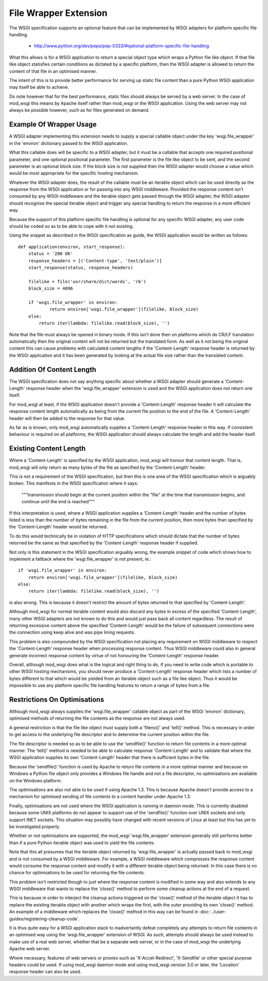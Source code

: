 ﻿======================
File Wrapper Extension
======================

The WSGI specification supports an optional feature that can be implemented
by WSGI adapters for platform specific file handling.

  * http://www.python.org/dev/peps/pep-0333/#optional-platform-specific-file-handling

What this allows is for a WSGI application to return a special object type
which wraps a Python file like object. If that file like object statisfies
certain conditions as dictated by a specific platform, then the WSGI
adapter is allowed to return the content of that file in an optimised
manner.

The intent of this is to provide better performance for serving up static
file content than a pure Python WSGI application may itself be able to
achieve.

Do note however that for the best performance, static files should always
be served by a web server. In the case of mod_wsgi this means by Apache
itself rather than mod_wsgi or the WSGI application. Using the web server
may not always be possible however, such as for files generated on demand.

Example Of Wrapper Usage
------------------------

A WSGI adapter implementing this extension needs to supply a special
callable object under the key 'wsgi.file_wrapper' in the 'environ'
dictionary passed to the WSGI application.

What this callable does will be specific to a WSGI adapter, but it must be
a callable that accepts one required positional parameter, and one optional
positional parameter. The first parameter is the file like object to be
sent, and the second parameter is an optional block size. If the block size
is not supplied then the WSGI adapter would choose a value which would be
most appropriate for the specific hosting mechanism.

Whatever the WSGI adapter does, the result of the callable must be an
iterable object which can be used directly as the response from the WSGI
application or for passing into any WSGI middleware. Provided the response
content isn't consumed by any WSGI middleware and the iterable object gets
passed through the WSGI adapter, the WSGI adapter should recognise the
special iterable object and trigger any special handling to return the
response in a more efficient way.

Because the support of this platform specific file handling is optional for
any specific WSGI adapter, any user code should be coded so as to be able
to cope with it not existing.

Using the snippet as described in the WSGI specification as guide, the
WSGI application would be written as follows::

    def application(environ, start_response):
        status = '200 OK'
        response_headers = [('Content-type', 'text/plain')]
        start_response(status, response_headers)

        filelike = file('usr/share/dict/words', 'rb')
        block_size = 4096

        if 'wsgi.file_wrapper' in environ:
                return environ['wsgi.file_wrapper'](filelike, block_size)
        else:
            return iter(lambda: filelike.read(block_size), '')

Note that the file must always be opened in binary mode. If this isn't done
then on platforms which do CR/LF translation automatically then the
original content will not be returned but the translated form. As well as
it not being the original content this can cause problems with calculated
content lengths if the 'Content-Length' response header is returned by the
WSGI application and it has been generated by looking at the actual file
size rather than the translated content.

Addition Of Content Length
--------------------------

The WSGI specification does not say anything specific about whether a WSGI
adapter should generate a 'Content-Length' response header when the
'wsgi.file_wrapper' extension is used and the WSGI application does not
return one itself.

For mod_wsgi at least, if the WSGI application doesn't provide a
'Content-Length' response header it will calculate the response content
length automatically as being from the current file position to the end of
the file. A 'Content-Length' header will then be added to the response
for that value.

As far as is known, only mod_wsgi automatically supplies a 'Content-Length'
response header in this way. If consistent behaviour is required on all
platforms, the WSGI application should always calculate the length and add
the header itself.

Existing Content Length
-----------------------

Where a 'Content-Length' is specified by the WSGI application, mod_wsgi
will honour that content length. That is, mod_wsgi will only return as many
bytes of the file as specified by the 'Content-Length' header.

This is not a requirement of the WSGI specification, but then this is one
area of the WSGI specification which is arguably broken. This manifests in
the WSGI specification where it says:

  """transmission should begin at the current position within the "file"
  at the time that transmission begins, and continue until the end is
  reached"""

If this interpretation is used, where a WSGI application supplies a
'Content-Length' header and the number of bytes listed is less than the
number of bytes remaining in the file from the current position, then more
bytes than specified by the 'Content-Length' header would be returned.

To do this would technically be in violation of HTTP specifications which
should dictate that the number of bytes returned be the same as that
specified by the 'Content-Length' response header if supplied.

Not only is this statement in the WSGI specification arguably wrong, the
example snippet of code which shows how to implement a fallback where the
'wsgi.file_wrapper' is not present, ie.::

    if 'wsgi.file_wrapper' in environ:
        return environ['wsgi.file_wrapper'](filelike, block_size)
    else:
        return iter(lambda: filelike.read(block_size), '')

is also wrong. This is because it doesn't restrict the amount of bytes
returned to that specified by 'Content-Length'.

Although mod_wsgi for normal iterable content would also discard any bytes
in excess of the specified 'Content-Length', many other WSGI adapters are
not known to do this and would just pass back all content regardless. The
result of returning excessive content above the specified 'Content-Length'
would be the failure of subsequent connections were the connection using
keep alive and was pipe lining requests.

This problem is also compounded by the WSGI specification not placing any
requirement on WSGI middleware to respect the 'Content-Length' response
header when processing response content. Thus WSGI middleware could also
in general generate incorrect response content by virtue of not honouring
the 'Content-Length' response header.

Overall, although mod_wsgi does what is the logical and right thing to do,
if you need to write code which is portable to other WSGI hosting mechanisms,
you should never produce a 'Content-Length' response header which lists a
number of bytes different to that which would be yielded from an iterable
object such as a file like object. Thus it would be impossible to use any
platform specific file handling features to return a range of bytes from a
file.

Restrictions On Optimisations
-----------------------------

Although mod_wsgi always supplies the 'wsgi.file_wrapper' callable object as
part of the WSGI 'environ' dictionary, optimised methods of returning the
file contents as the response are not always used.

A general restriction is that the file like object must supply both a
'fileno()' and 'tell()' method. This is necessary in order to get access to
the underlying file descriptor and to determine the current position within
the file.

The file descriptor is needed so as to be able to use the 'sendfile()'
function to return file contents in a more optimal manner. The 'tell()'
method is needed to be able to calculate response 'Content-Length' and to
validate that where the WSGI application supplies its own 'Content-Length'
header that there is sufficient bytes in the file.

Because the 'sendfile()' function is used by Apache to return file contents
in a more optimal manner and because on Windows a Python file object only
provides a Windows file handle and not a file descriptor, no optimisations
are available on the Windows platform.

The optimisations are also not able to be used if using Apache 1.3. This is
because Apache doesn't provide access to a mechanism for optimised sending
of file contents to a content handler under Apache 1.3.

Finally, optimisations are not used where the WSGI application is running in
daemon mode. This is currently disabled because some UNIX platforms do not
appear to support use of the 'sendfile()' function over UNIX sockets and only
support INET sockets. This situation may possibly have changed with recent
versions of Linux at least but this has yet to be investigated properly.

Whether or not optimisations are supported, the mod_wsgi 'wsgi.file_wrapper'
extension generally still performs better than if a pure Python iterable
object was used to yield the file contents.

Note that this all presumes that the iterable object returned by
'wsgi.file_wrapper' is actually passed back to mod_wsgi and is not consumed
by a WSGI middleware. For example, a WSGI middleware which compresses the
response content would consume the response content and modify it with a
different iterable object being returned. In this case there is no chance
for optimisations to be used for returning the file contents.

This problem isn't restricted though to just where the response content is
modified in some way and also extends to any WSGI middleware that wants to
replace the 'close()' method to perform some cleanup actions at the end of
a request.

This is because in order to interject the cleanup actions triggered on the
'close()' method of the iterable object it has to replace the existing
iterable object with another which wraps the first, with the outer
providing its own 'close()' method. An example of a middleware which
replaces the 'close()' method in this way can be found in
:doc:`../user-guides/registering-cleanup-code`.

It is thus quite easy for a WSGI application stack to inadvertantly defeat
completely any attempts to return file contents in an optimised way using
the 'wsgi.file_wrapper' extension of WSGI. As such, attempts should always
be used instead to make use of a real web server, whether that be a separate
web server, or in the case of mod_wsgi the underlying Apache web server.

Where necessary, features of web servers or proxies such as
'X-Accel-Redirect', 'X-Sendfile' or other special purpose headers could be
used. If using mod_wsgi daemon mode and using mod_wsgi version 3.0 or later,
the 'Location' response header can also be used.


